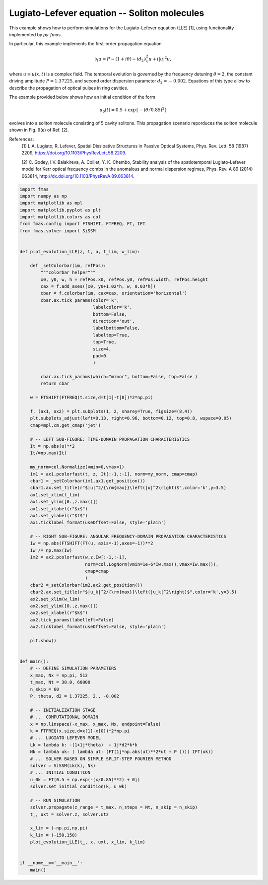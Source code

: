
.. DO NOT EDIT.
.. THIS FILE WAS AUTOMATICALLY GENERATED BY SPHINX-GALLERY.
.. TO MAKE CHANGES, EDIT THE SOURCE PYTHON FILE:
.. "auto_examples/gallery_03/g_model_LLE.py"
.. LINE NUMBERS ARE GIVEN BELOW.

.. only:: html

    .. note::
        :class: sphx-glr-download-link-note

        Click :ref:`here <sphx_glr_download_auto_examples_gallery_03_g_model_LLE.py>`
        to download the full example code

.. rst-class:: sphx-glr-example-title

.. _sphx_glr_auto_examples_gallery_03_g_model_LLE.py:


Lugiato-Lefever equation -- Soliton molecules
=============================================

This example shows how to perform simulations for the Lugiato-Lefever equation
(LLE) [1], using functionality implemented by `py-fmas`.

In particular, this example implements the first-order propagation equation

.. math::
   \partial_t u = P - (1+i\theta) - i d_2 \partial_x^2 u + i |u|^2 u,

where :math:`u\equiv u(x,t)` is a complex field. The temporal evolution is
governed by the frequency detuning :math:`\theta=2`, the constant driving
amplitude :math:`P=1.37225`, and second order dispersion parameter :math:`d_2=-0.002`.
Equations of this type allow to describe the propagation of optical pulses in
ring cavities.

The example provided below shows how an initial condition of the form

.. math::
    u_0(t) = 0.5 + \exp\{ -(\theta/0.85)^2\}

evolves into a soliton molecule consisting of 5 cavity solitons.  This
propagation scenario reporduces the soliton molecule shown in Fig. 9(e) of Ref.
[2].

References:
    [1] L.A. Lugiato, R. Lefever, Spatial Dissipative Structures in Passive
    Optical Systems, Phys. Rev. Lett. 58 (1987) 2209,
    https://doi.org/10.1103/PhysRevLett.58.2209.

    [2] C. Godey, I.V.  Balakireva, A. Coillet, Y. K. Chembo, Stability
    analysis of the spatiotemporal Lugiato-Lefever model for Kerr optical
    frequency combs in the anomalous and normal dispersion regimes, Phys. Rev.
    A 89 (2014) 063814, http://dx.doi.org/10.1103/PhysRevA.89.063814.

.. codeauthor:: Oliver Melchert <melchert@iqo.uni-hannover.de>

.. GENERATED FROM PYTHON SOURCE LINES 40-139



.. image:: /auto_examples/gallery_03/images/sphx_glr_g_model_LLE_001.png
    :alt: $|u|^2/{\rm{max}}\left(|u|^2\right)$, $|u_k|^2/{\rm{max}}\left(|u_k|^2\right)$
    :class: sphx-glr-single-img





.. code-block:: default

    import fmas
    import numpy as np
    import matplotlib as mpl
    import matplotlib.pyplot as plt
    import matplotlib.colors as col
    from fmas.config import FTSHIFT, FTFREQ, FT, IFT
    from fmas.solver import SiSSM


    def plot_evolution_LLE(z, t, u, t_lim, w_lim):

        def _setColorbar(im, refPos):
            """colorbar helper"""
            x0, y0, w, h = refPos.x0, refPos.y0, refPos.width, refPos.height
            cax = f.add_axes([x0, y0+1.02*h, w, 0.03*h])
            cbar = f.colorbar(im, cax=cax, orientation='horizontal')
            cbar.ax.tick_params(color='k',
                                labelcolor='k',
                                bottom=False,
                                direction='out',
                                labelbottom=False,
                                labeltop=True,
                                top=True,
                                size=4,
                                pad=0
                                )

            cbar.ax.tick_params(which="minor", bottom=False, top=False )
            return cbar

        w = FTSHIFT(FTFREQ(t.size,d=t[1]-t[0])*2*np.pi)

        f, (ax1, ax2) = plt.subplots(1, 2, sharey=True, figsize=(8,4))
        plt.subplots_adjust(left=0.13, right=0.96, bottom=0.12, top=0.8, wspace=0.05)
        cmap=mpl.cm.get_cmap('jet')

        # -- LEFT SUB-FIGURE: TIME-DOMAIN PROPAGATION CHARACTERISTICS
        It = np.abs(u)**2
        It/=np.max(It)

        my_norm=col.Normalize(vmin=0,vmax=1)
        im1 = ax1.pcolorfast(t, z, It[:-1,:-1], norm=my_norm, cmap=cmap)
        cbar1 = _setColorbar(im1,ax1.get_position())
        cbar1.ax.set_title(r"$|u|^2/{\rm{max}}\left(|u|^2\right)$",color='k',y=3.5)
        ax1.set_xlim(t_lim)
        ax1.set_ylim([0.,z.max()])
        ax1.set_xlabel(r"$x$")
        ax1.set_ylabel(r"$t$")
        ax1.ticklabel_format(useOffset=False, style='plain')

        # -- RIGHT SUB-FIGURE: ANGULAR FREQUENCY-DOMAIN PROPAGATION CHARACTERISTICS 
        Iw = np.abs(FTSHIFT(FT(u, axis=-1),axes=-1))**2
        Iw /= np.max(Iw)
        im2 = ax2.pcolorfast(w,z,Iw[:-1,:-1],
                             norm=col.LogNorm(vmin=1e-6*Iw.max(),vmax=Iw.max()),
                             cmap=cmap
                             )
        cbar2 =_setColorbar(im2,ax2.get_position())
        cbar2.ax.set_title(r"$|u_k|^2/{\rm{max}}\left(|u_k|^2\right)$",color='k',y=3.5)
        ax2.set_xlim(w_lim)
        ax2.set_ylim([0.,z.max()])
        ax2.set_xlabel(r"$k$")
        ax2.tick_params(labelleft=False)
        ax2.ticklabel_format(useOffset=False, style='plain')

        plt.show()


    def main():
        # -- DEFINE SIMULATION PARAMETERS
        x_max, Nx = np.pi, 512
        t_max, Nt = 30.0, 60000
        n_skip = 60
        P, theta, d2 = 1.37225, 2., -0.002

        # -- INITIALIZATION STAGE
        # ... COMPUTATIONAL DOMAIN
        x = np.linspace(-x_max, x_max, Nx, endpoint=False)
        k = FTFREQ(x.size,d=x[1]-x[0])*2*np.pi
        # ... LUGIATO-LEFEVER MODEL
        Lk = lambda k: -(1+1j*theta)  + 1j*d2*k*k
        Nk = lambda uk: ( lambda ut: (FT(1j*np.abs(ut)**2*ut + P )))( IFT(uk))
        # ... SOLVER BASED ON SIMPLE SPLIT-STEP FOURIER METHOD 
        solver = SiSSM(Lk(k), Nk)
        # ... INITIAL CONDITION
        u_0k = FT(0.5 + np.exp(-(x/0.85)**2) + 0j)
        solver.set_initial_condition(k, u_0k)

        # -- RUN SIMULATION
        solver.propagate(z_range = t_max, n_steps = Nt, n_skip = n_skip)
        t_, uxt = solver.z, solver.utz

        x_lim = (-np.pi,np.pi)
        k_lim = (-150,150)
        plot_evolution_LLE(t_, x, uxt, x_lim, k_lim)


    if __name__=='__main__':
        main()


.. rst-class:: sphx-glr-timing

   **Total running time of the script:** ( 0 minutes  4.658 seconds)


.. _sphx_glr_download_auto_examples_gallery_03_g_model_LLE.py:


.. only :: html

 .. container:: sphx-glr-footer
    :class: sphx-glr-footer-example



  .. container:: sphx-glr-download sphx-glr-download-python

     :download:`Download Python source code: g_model_LLE.py <g_model_LLE.py>`



  .. container:: sphx-glr-download sphx-glr-download-jupyter

     :download:`Download Jupyter notebook: g_model_LLE.ipynb <g_model_LLE.ipynb>`


.. only:: html

 .. rst-class:: sphx-glr-signature

    `Gallery generated by Sphinx-Gallery <https://sphinx-gallery.github.io>`_
